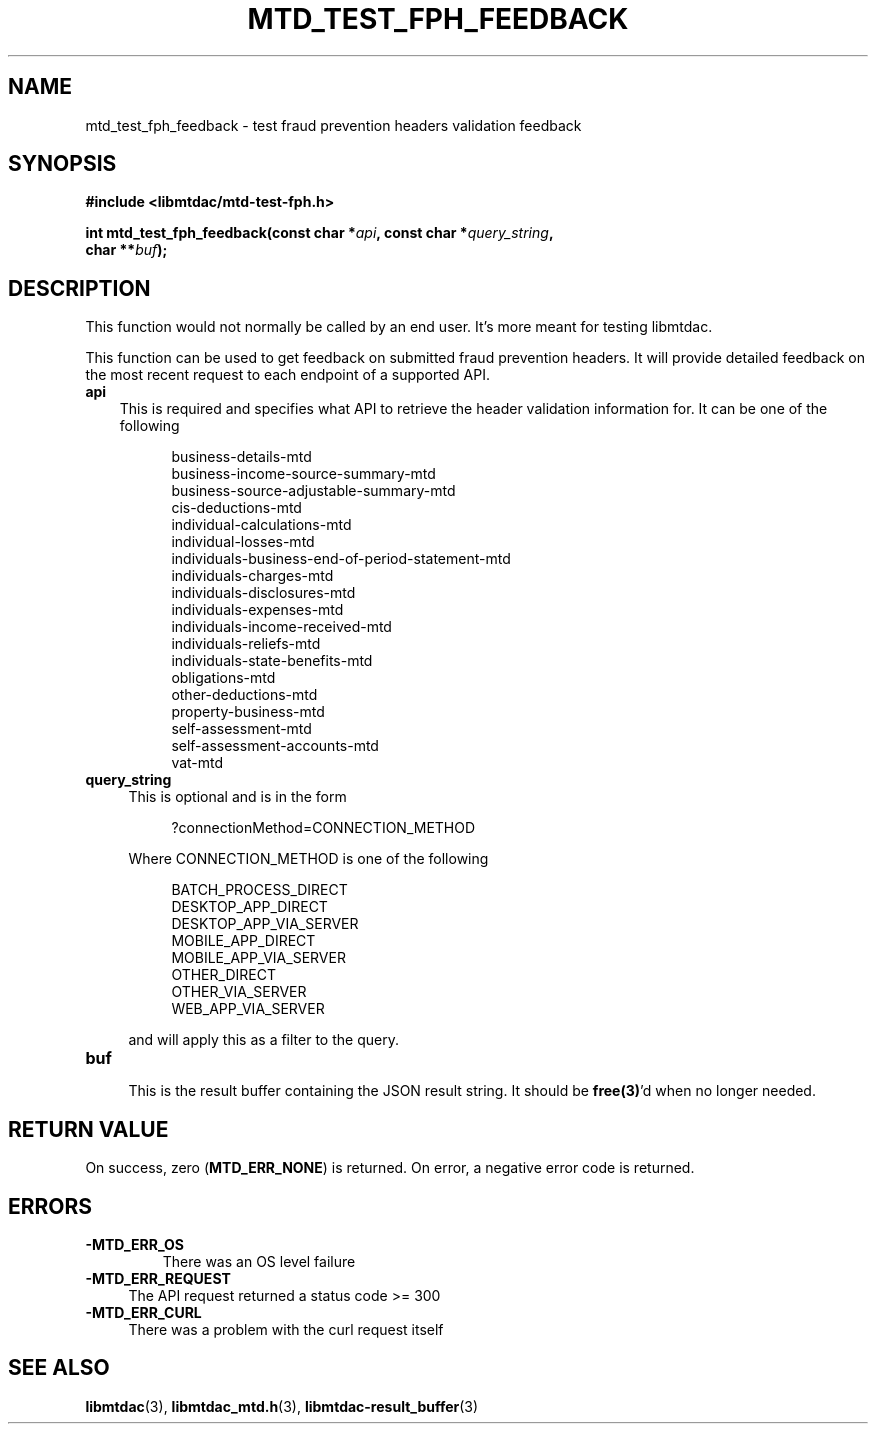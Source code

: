 .TH MTD_TEST_FPH_FEEDBACK 3 "August 3, 2021" "" "libmtdac"

.SH NAME

mtd_test_fph_feedback \- test fraud prevention headers validation feedback

.SH SYNOPSIS

.B #include <libmtdac/mtd-test-fph.h>
.PP
.nf
.BI "int mtd_test_fph_feedback(const char *" api ", const char *" query_string ",
.BI "                          char **" buf );
.fi

.SH DESCRIPTION

This function would not normally be called by an end user. It's more meant
for testing libmtdac.
.PP
This function can be used to get feedback on submitted fraud prevention
headers. It will provide detailed feedback on the most recent request to each
endpoint of a supported API.
.TP 3
.B api
This is required and specifies what API to retrieve the header validation
information for. It can be one of the following
.PP
.RS 8
business-details-mtd
.br
business-income-source-summary-mtd
.br
business-source-adjustable-summary-mtd
.br
cis-deductions-mtd
.br
individual-calculations-mtd
.br
individual-losses-mtd
.br
individuals-business-end-of-period-statement-mtd
.br
individuals-charges-mtd
.br
individuals-disclosures-mtd
.br
individuals-expenses-mtd
.br
individuals-income-received-mtd
.br
individuals-reliefs-mtd
.br
individuals-state-benefits-mtd
.br
obligations-mtd
.br
other-deductions-mtd
.br
property-business-mtd
.br
self-assessment-mtd
.br
self-assessment-accounts-mtd
.br
vat-mtd
.RE

.TP
.B query_string
.RS 4
This is optional and is in the form
.RE
.PP
.RS 8
?connectionMethod=CONNECTION_METHOD
.RE
.PP
.RS 4
Where CONNECTION_METHOD is one of the following
.RE
.PP
.RS 8
BATCH_PROCESS_DIRECT
.br
DESKTOP_APP_DIRECT
.br
DESKTOP_APP_VIA_SERVER
.br
MOBILE_APP_DIRECT
.br
MOBILE_APP_VIA_SERVER
.br
OTHER_DIRECT
.br
OTHER_VIA_SERVER
.br
WEB_APP_VIA_SERVER
.RE
.PP
.RS 4
and will apply this as a filter to the query.
.RE

.TP
.B buf
.RS 4
This is the result buffer containing the JSON result string. It should be
\fBfree(3)\fP'd when no longer needed.
.RE

.SH RETURN VALUE

On success, zero (\fBMTD_ERR_NONE\fP) is returned. On error, a negative error
code is returned.

.SH ERRORS

.TP
.B -MTD_ERR_OS
There was an OS level failure

.TP 4
.B -MTD_ERR_REQUEST
The API request returned a status code >= 300

.TP
.B -MTD_ERR_CURL
There was a problem with the curl request itself

.SH SEE ALSO

.BR libmtdac (3),
.BR libmtdac_mtd.h (3),
.BR libmtdac-result_buffer (3)
